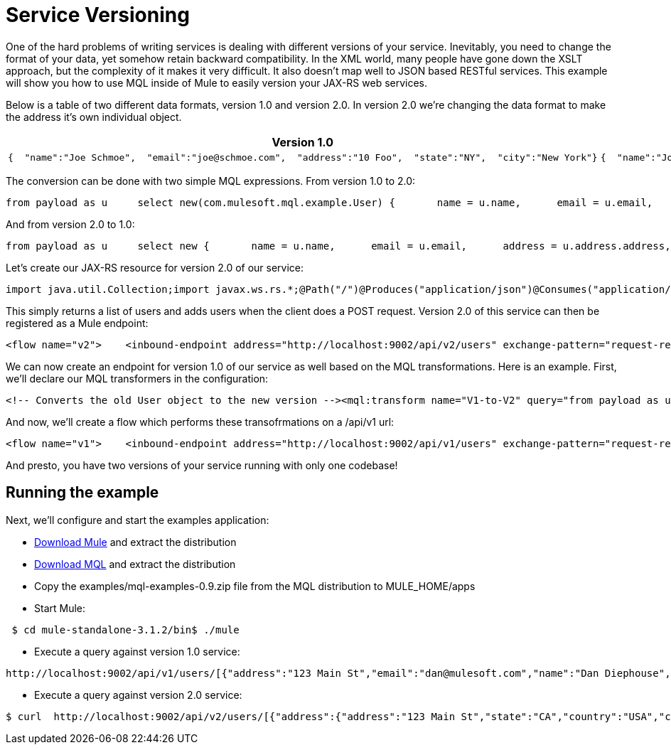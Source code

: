 = Service Versioning

One of the hard problems of writing services is dealing with different versions of your service. Inevitably, you need to change the format of your data, yet somehow retain backward compatibility. In the XML world, many people have gone down the XSLT approach, but the complexity of it makes it very difficult. It also doesn't map well to JSON based RESTful services. This example will show you how to use MQL inside of Mule to easily version your JAX-RS web services.

Below is a table of two different data formats, version 1.0 and version 2.0. In version 2.0 we're changing the data format to make the address it's own individual object.

[width="100",cols="50,50",options="header"]
|===
|Version 1.0 |Version 2.0
a|

[source]
----
{  "name":"Joe Schmoe",  "email":"joe@schmoe.com",  "address":"10 Foo",  "state":"NY",  "city":"New York"}
----

 a|

[source]
----
{  "name":"Joe Schmoe",  "email":"joe@schmoe.com",  "address" :  {    "address1" : "10 Foo",    "state":"NY",    "city":"New York"  }}
----

|===

The conversion can be done with two simple MQL expressions. From version 1.0 to 2.0:

[source]
----
from payload as u     select new(com.mulesoft.mql.example.User) {       name = u.name,      email = u.email,      address = new(com.mulesoft.mql.example.Address) {         address = u.address,         city = u.city,         state = u.state      }    }
----

And from version 2.0 to 1.0:

[source]
----
from payload as u     select new {       name = u.name,      email = u.email,      address = u.address.address,      city = u.address.city,      state = u.address.state    }
----

Let's create our JAX-RS resource for version 2.0 of our service:

[source]
----
import java.util.Collection;import javax.ws.rs.*;@Path("/")@Produces("application/json")@Consumes("application/json")public class UserResource {    // a Map of Users keyed by their email    private UserManager userManager = new UserManager();       @GET    public Collection<User> getUsers() {        return userManager.getUsers();    }        @POST    public User addUser(User user) {        userManager.addUser(user);        return user;    }}
----

This simply returns a list of users and adds users when the client does a POST request. Version 2.0 of this service can then be registered as a Mule endpoint:

[source]
----
<flow name="v2">    <inbound-endpoint address="http://localhost:9002/api/v2/users" exchange-pattern="request-response"/>    <jersey:resources>        <component>            <singleton-object class="com.mulesoft.mql.example.UserResource"/>        </component>    </jersey:resources></flow>
----

We can now create an endpoint for version 1.0 of our service as well based on the MQL transformations. Here is an example. First, we'll declare our MQL transformers in the configuration:

[source]
----
<!-- Converts the old User object to the new version --><mql:transform name="V1-to-V2" query="from payload as u ..." /><!-- Converts the new User object to the old version --><mql:transform name="V2-to-V1" query="from payload as u ..."/>
----

And now, we'll create a flow which performs these transofrmations on a /api/v1 url:

[source]
----
<flow name="v1">    <inbound-endpoint address="http://localhost:9002/api/v1/users" exchange-pattern="request-response"/>        <!-- Transform from old version if there is a request payload -->    <processor-chain>        <expression-filter expression="message.getInboundProperty('http.method') == 'POST'                                        || message.getInboundProperty('http.method') == 'PUT'"                            evaluator="groovy"/>        <transformer ref="V1-to-V2"/>    </processor-chain>        <jersey:resources>        <component>            <singleton-object class="com.mulesoft.mql.example.UserResource"/>        </component>    </jersey:resources>        <!-- Transform to old version -->    <transformer ref="V2-to-V1"/></flow>
----

And presto, you have two versions of your service running with only one codebase!

== Running the example

Next, we'll configure and start the examples application:

* http://www.mulesoft.org/download-mule-esb-community-edition[Download Mule] and extract the distribution
* link:/documentation-3.2/display/32X/MQL+Download[Download MQL] and extract the distribution
* Copy the examples/mql-examples-0.9.zip file from the MQL distribution to MULE_HOME/apps
* Start Mule:

[source]
----
 $ cd mule-standalone-3.1.2/bin$ ./mule
----

* Execute a query against version 1.0 service:

[source]
----
http://localhost:9002/api/v1/users/[{"address":"123 Main St","email":"dan@mulesoft.com","name":"Dan Diephouse","state":"CA","city":"San Francisco"}]
----

* Execute a query against version 2.0 service:

[source]
----
$ curl  http://localhost:9002/api/v2/users/[{"address":{"address":"123 Main St","state":"CA","country":"USA","city":"San Francisco"},"name":"Dan Diephouse","email":"dan@mulesoft.com"}]
----
